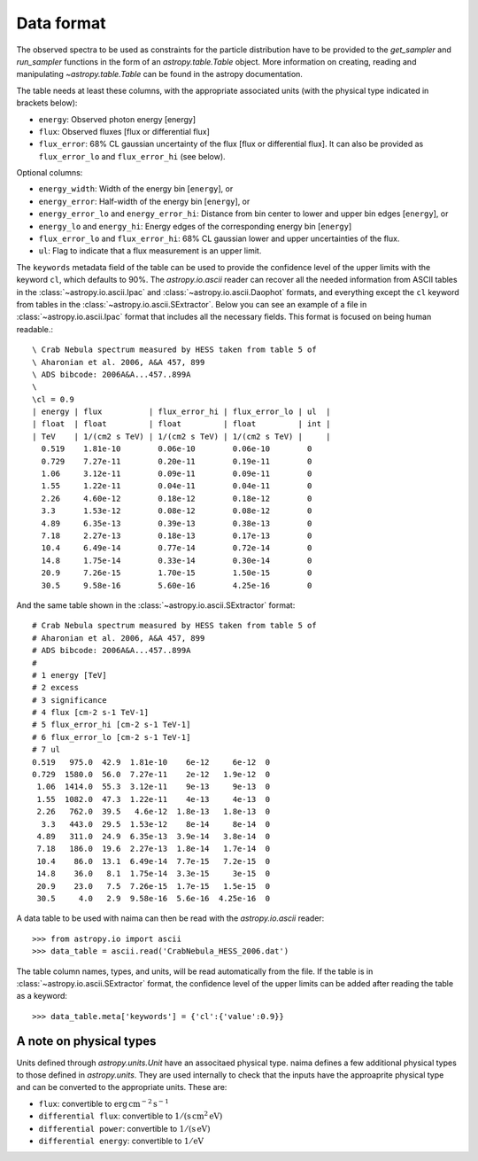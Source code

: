.. _dataformat:

Data format
===========

The observed spectra to be used as constraints for the particle distribution
have to be provided to the `get_sampler` and `run_sampler` functions in the form
of an `astropy.table.Table` object. More information on creating, reading and
manipulating `~astropy.table.Table` can be found in the astropy documentation.

The table needs at least these columns, with the appropriate associated units
(with the physical type indicated in brackets below):

- ``energy``: Observed photon energy [energy]
- ``flux``: Observed fluxes [flux or differential flux]
- ``flux_error``: 68% CL gaussian uncertainty of the flux [flux or
  differential flux]. It can also be provided as ``flux_error_lo``
  and ``flux_error_hi`` (see below).

Optional columns:

- ``energy_width``: Width of the energy bin [``energy``], or
- ``energy_error``: Half-width of the energy bin [``energy``], or
- ``energy_error_lo`` and ``energy_error_hi``: Distance from bin center to lower
  and upper bin edges [``energy``], or
- ``energy_lo`` and ``energy_hi``: Energy edges of the corresponding
  energy bin [``energy``]
- ``flux_error_lo`` and ``flux_error_hi``: 68% CL gaussian lower and
  upper uncertainties of the flux.
- ``ul``: Flag to indicate that a flux measurement is an upper limit.

The ``keywords`` metadata field of the table can be used to provide the
confidence level of the upper limits with the keyword ``cl``, which defaults to
90%. The `astropy.io.ascii` reader can recover all the needed information from
ASCII tables in the :class:`~astropy.io.ascii.Ipac` and
:class:`~astropy.io.ascii.Daophot` formats, and everything except the ``cl``
keyword from tables in the :class:`~astropy.io.ascii.SExtractor`. Below you can
see an example of a file in :class:`~astropy.io.ascii.Ipac` format that includes
all the necessary fields.  This format is focused on being human readable.::


    \ Crab Nebula spectrum measured by HESS taken from table 5 of
    \ Aharonian et al. 2006, A&A 457, 899
    \ ADS bibcode: 2006A&A...457..899A
    \ 
    \cl = 0.9
    | energy | flux          | flux_error_hi | flux_error_lo | ul  |
    | float  | float         | float         | float         | int |
    | TeV    | 1/(cm2 s TeV) | 1/(cm2 s TeV) | 1/(cm2 s TeV) |     |
      0.519    1.81e-10        0.06e-10        0.06e-10        0
      0.729    7.27e-11        0.20e-11        0.19e-11        0
      1.06     3.12e-11        0.09e-11        0.09e-11        0
      1.55     1.22e-11        0.04e-11        0.04e-11        0
      2.26     4.60e-12        0.18e-12        0.18e-12        0
      3.3      1.53e-12        0.08e-12        0.08e-12        0
      4.89     6.35e-13        0.39e-13        0.38e-13        0
      7.18     2.27e-13        0.18e-13        0.17e-13        0
      10.4     6.49e-14        0.77e-14        0.72e-14        0
      14.8     1.75e-14        0.33e-14        0.30e-14        0
      20.9     7.26e-15        1.70e-15        1.50e-15        0
      30.5     9.58e-16        5.60e-16        4.25e-16        0

And the same table shown in the :class:`~astropy.io.ascii.SExtractor` format::

    # Crab Nebula spectrum measured by HESS taken from table 5 of
    # Aharonian et al. 2006, A&A 457, 899
    # ADS bibcode: 2006A&A...457..899A
    #
    # 1 energy [TeV]
    # 2 excess
    # 3 significance
    # 4 flux [cm-2 s-1 TeV-1]
    # 5 flux_error_hi [cm-2 s-1 TeV-1]
    # 6 flux_error_lo [cm-2 s-1 TeV-1]
    # 7 ul
    0.519   975.0  42.9  1.81e-10    6e-12     6e-12  0
    0.729  1580.0  56.0  7.27e-11    2e-12   1.9e-12  0
     1.06  1414.0  55.3  3.12e-11    9e-13     9e-13  0
     1.55  1082.0  47.3  1.22e-11    4e-13     4e-13  0
     2.26   762.0  39.5   4.6e-12  1.8e-13   1.8e-13  0
      3.3   443.0  29.5  1.53e-12    8e-14     8e-14  0
     4.89   311.0  24.9  6.35e-13  3.9e-14   3.8e-14  0
     7.18   186.0  19.6  2.27e-13  1.8e-14   1.7e-14  0
     10.4    86.0  13.1  6.49e-14  7.7e-15   7.2e-15  0
     14.8    36.0   8.1  1.75e-14  3.3e-15     3e-15  0
     20.9    23.0   7.5  7.26e-15  1.7e-15   1.5e-15  0
     30.5     4.0   2.9  9.58e-16  5.6e-16  4.25e-16  0


A data table to be used with naima can then be read with the
`astropy.io.ascii` reader::

    >>> from astropy.io import ascii
    >>> data_table = ascii.read('CrabNebula_HESS_2006.dat')

The table column names, types, and units, will be read automatically from the
file. If the table is in :class:`~astropy.io.ascii.SExtractor` format, the
confidence level of the upper limits can be added after reading the table as a
keyword::

    >>> data_table.meta['keywords'] = {'cl':{'value':0.9}}


A note on physical types
------------------------

Units defined through `astropy.units.Unit` have an associtaed physical type. naima defines a few additional physical types to those defined in
`astropy.units`. They are used internally to check that the inputs have the
approaprite physical type and can be converted to the appropriate units. These are:

- ``flux``: convertible to :math:`\mathrm{erg\,cm^{-2}\,s^{-1}}`
- ``differential flux``: convertible to :math:`\mathrm{1/(s\,cm^2\,eV)}`
- ``differential power``: convertible to :math:`\mathrm{1/(s\,eV)}`
- ``differential energy``: convertible to :math:`\mathrm{1/eV}`
